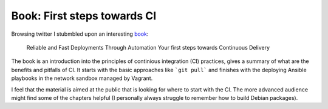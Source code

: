 Book: First steps towards CI
============================

Browsing twitter I stubmbled upon an interesting book_:

    Reliable and Fast Deployments Through Automation
    Your first steps towards Continuous Delivery

The book is an introduction into the principles of continious integration (CI) practices, gives a summary of what are the benefits and pitfalls of CI.
It starts with the basic approaches like ```git pull``` and finishes with the deploying Ansible playbooks in the network sandbox managed by Vagrant.

I feel that the material is aimed at the public that is looking for where to start with the CI. The more advanced audience might find some of the chapters helpful (I personally always struggle to remember how to build Debian packages).

.. _book: https://leanpub.com/deploy
.. author:: default
.. categories:: Books
.. tags:: books, development, ci
.. comments::
